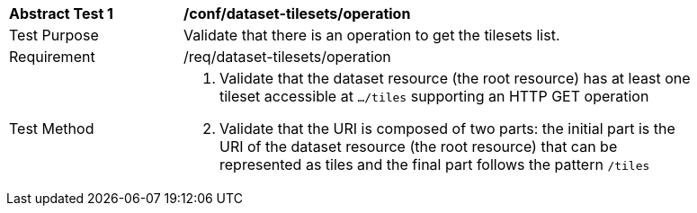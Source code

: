 [[ats_dataset-tilesets-operation]]
[width="90%",cols="2,6a"]
|===
^|*Abstract Test {counter:ats-id}* |*/conf/dataset-tilesets/operation*
^|Test Purpose |Validate that there is an operation to get the tilesets list.
^|Requirement |/req/dataset-tilesets/operation
^|Test Method |1. Validate that the dataset resource (the root resource) has at least one tileset accessible at `.../tiles` supporting an HTTP GET operation

2. Validate that the URI is composed of two parts: the initial part is the URI of the dataset resource (the root resource) that can be represented as tiles and the final part follows the pattern `/tiles`
|===
